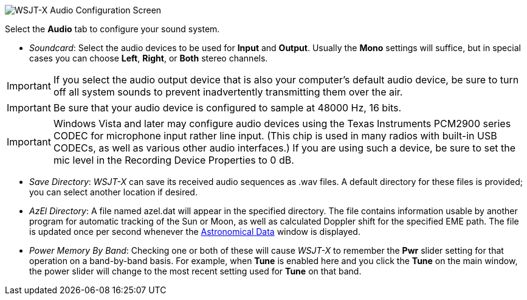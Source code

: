 // Status=review

image::settings-audio.png[align="center",alt="WSJT-X Audio Configuration Screen"]

Select the *Audio* tab to configure your sound system.

- _Soundcard_: Select the audio devices to be used for *Input* and
*Output*.  Usually the *Mono* settings will suffice, but in special
cases you can choose *Left*, *Right*, or *Both* stereo channels.

IMPORTANT: If you select the audio output device that is also your
computer's default audio device, be sure to turn off all system sounds
to prevent inadvertently transmitting them over the air.

IMPORTANT: Be sure that your audio device is configured to sample at
48000 Hz, 16 bits.

IMPORTANT: Windows Vista and later may configure audio devices using
the Texas Instruments PCM2900 series CODEC for microphone input rather
line input.  (This chip is used in many radios with built-in USB
CODECs, as well as various other audio interfaces.)  If you are using
such a device, be sure to set the mic level in the Recording Device
Properties to 0 dB.

- _Save Directory_: _WSJT-X_ can save its received audio sequences as
+.wav+ files.  A default directory for these files is provided; you
can select another location if desired.

- _AzEl Directory_: A file named +azel.dat+ will appear in the
specified directory.  The file contains information usable by another
program for automatic tracking of the Sun or Moon, as well as
calculated Doppler shift for the specified EME path.  The file is
updated once per second whenever the <<ASTRODATA,Astronomical Data>>
window is displayed.

- _Power Memory By Band_: Checking one or both of these will cause
_WSJT-X_ to remember the *Pwr* slider setting for that operation on a
band-by-band basis.  For example, when *Tune* is enabled here and you
click the *Tune* on the main window, the power slider will change to
the most recent setting used for *Tune* on that band.
